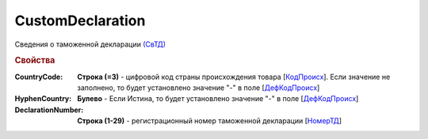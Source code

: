 
CustomDeclaration
=================

Сведения о таможенной декларации `(СвТД) <https://normativ.kontur.ru/document?moduleId=1&documentId=328588&rangeId=239768>`_

.. rubric:: Свойства

:CountryCode:
  **Строка (=3)** - цифровой код страны происхождения товара [`КодПроисх <https://normativ.kontur.ru/document?moduleId=1&documentId=328588&rangeId=239769>`_]. Если значение не заполнено, то будет установлено значение "-" в поле [`ДефКодПроисх <https://normativ.kontur.ru/document?moduleId=1&documentId=328588&rangeId=239771>`_]

:HyphenCountry:
  **Булево** - Если Истина, то будет установлено значение "-" в поле [`ДефКодПроисх <https://normativ.kontur.ru/document?moduleId=1&documentId=328588&rangeId=239771>`_]

:DeclarationNumber:
  **Строка (1-29)** - регистрационный номер таможенной декларации  [`НомерТД <https://normativ.kontur.ru/document?moduleId=1&documentId=328588&rangeId=239770>`_]

